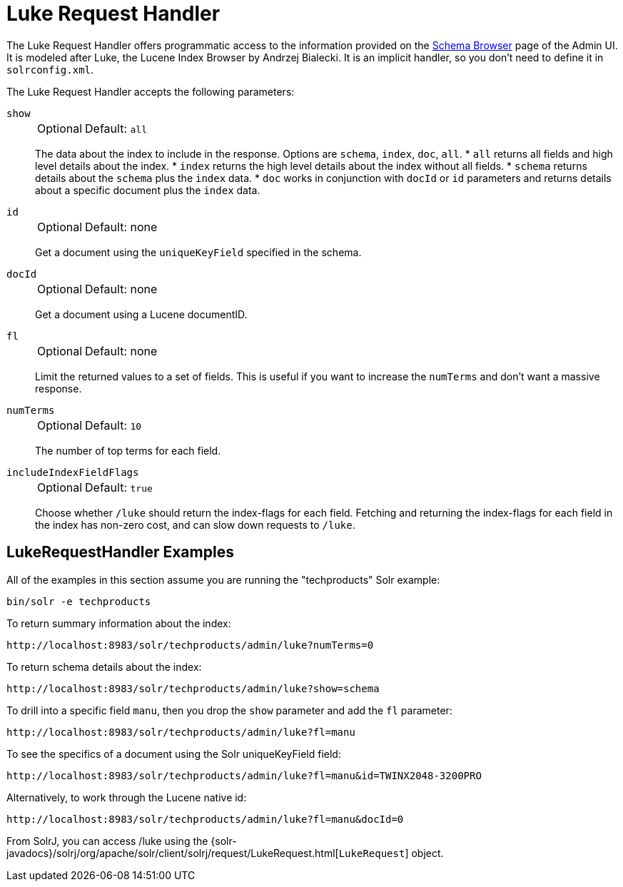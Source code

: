 = Luke Request Handler
// Licensed to the Apache Software Foundation (ASF) under one
// or more contributor license agreements.  See the NOTICE file
// distributed with this work for additional information
// regarding copyright ownership.  The ASF licenses this file
// to you under the Apache License, Version 2.0 (the
// "License"); you may not use this file except in compliance
// with the License.  You may obtain a copy of the License at
//
//   http://www.apache.org/licenses/LICENSE-2.0
//
// Unless required by applicable law or agreed to in writing,
// software distributed under the License is distributed on an
// "AS IS" BASIS, WITHOUT WARRANTIES OR CONDITIONS OF ANY
// KIND, either express or implied.  See the License for the
// specific language governing permissions and limitations
// under the License.

The Luke Request Handler offers programmatic access to the information provided on the <<schema-browser-screen#schema-browser-screen,Schema Browser>> page of the Admin UI.
It is modeled after Luke, the Lucene Index Browser by Andrzej Bialecki.
It is an implicit handler, so you don't need to define it in `solrconfig.xml`.

The Luke Request Handler accepts the following parameters:

`show`::
+
[%autowidth,frame=none]
|===
|Optional |Default: `all`
|===
+
The data about the index to include in the response.
Options are `schema`, `index`, `doc`, `all`.
* `all` returns all fields and high level details about the index.
* `index` returns the high level details about the index without all fields.
* `schema` returns details about the `schema` plus the `index` data.
* `doc` works in conjunction with `docId` or `id` parameters and returns details about a specific document plus the `index` data.

`id`::
+
[%autowidth,frame=none]
|===
|Optional |Default: none
|===
+
Get a document using the `uniqueKeyField` specified in the schema.

`docId`::
+
[%autowidth,frame=none]
|===
|Optional |Default: none
|===
+
Get a document using a Lucene documentID.

`fl`::
+
[%autowidth,frame=none]
|===
|Optional |Default: none
|===
+
Limit the returned values to a set of fields.
This is useful if you want to increase the `numTerms` and don't want a massive response.

`numTerms`::
+
[%autowidth,frame=none]
|===
|Optional |Default: `10`
|===
+
The number of top terms for each field.

`includeIndexFieldFlags`::
+
[%autowidth,frame=none]
|===
|Optional |Default: `true`
|===
+
Choose whether `/luke` should return the index-flags for each field.
Fetching and returning the index-flags for each field in the index has non-zero cost, and can slow down requests to `/luke`.

== LukeRequestHandler Examples

All of the examples in this section assume you are running the "techproducts" Solr example:

[source,bash]
----
bin/solr -e techproducts
----

To return summary information about the index:

[source,text]
http://localhost:8983/solr/techproducts/admin/luke?numTerms=0

To return schema details about the index:

[source,text]
http://localhost:8983/solr/techproducts/admin/luke?show=schema

To drill into a specific field `manu`, then you drop the `show` parameter and add the `fl` parameter:

[source,text]
http://localhost:8983/solr/techproducts/admin/luke?fl=manu

To see the specifics of a document using the Solr uniqueKeyField field:

[source,text]
http://localhost:8983/solr/techproducts/admin/luke?fl=manu&id=TWINX2048-3200PRO

Alternatively, to work through the Lucene native id:

[source,text]
http://localhost:8983/solr/techproducts/admin/luke?fl=manu&docId=0

From SolrJ, you can access /luke using the {solr-javadocs}/solrj/org/apache/solr/client/solrj/request/LukeRequest.html[`LukeRequest`] object.
